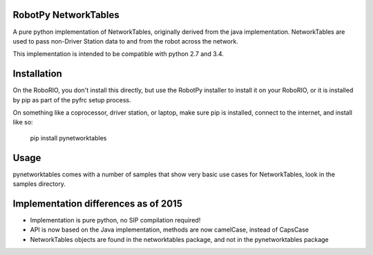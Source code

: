 RobotPy NetworkTables
=====================

A pure python implementation of NetworkTables, originally derived from the
java implementation.  NetworkTables are used to pass non-Driver
Station data to and from the robot across the network.

This implementation is intended to be compatible with python 2.7 and 3.4.

Installation
============

On the RoboRIO, you don't install this directly, but use the RobotPy installer
to install it on your RoboRIO, or it is installed by pip as part of the
pyfrc setup process.

On something like a coprocessor, driver station, or laptop, make sure pip is
installed, connect to the internet, and install like so:

    pip install pynetworktables


Usage
=====

pynetworktables comes with a number of samples that show very basic use
cases for NetworkTables, look in the samples directory.

Implementation differences as of 2015
=====================================

* Implementation is pure python, no SIP compilation required!
* API is now based on the Java implementation, methods are
  now camelCase, instead of CapsCase
* NetworkTables objects are found in the networktables package, and
  not in the pynetworktables package
